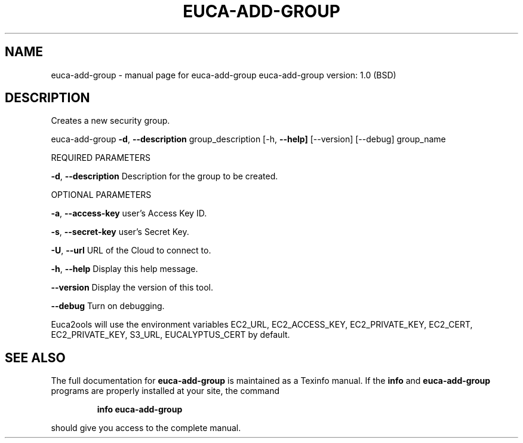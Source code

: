 .\" DO NOT MODIFY THIS FILE!  It was generated by help2man 1.36.
.TH EUCA-ADD-GROUP "1" "June 2009" "euca-add-group     euca-add-group version: 1.0 (BSD)" "User Commands"
.SH NAME
euca-add-group \- manual page for euca-add-group     euca-add-group version: 1.0 (BSD)
.SH DESCRIPTION
Creates a new security group.
.PP
euca\-add\-group \fB\-d\fR, \fB\-\-description\fR group_description
[\-h, \fB\-\-help]\fR [\-\-version] [\-\-debug] group_name
.PP
REQUIRED PARAMETERS
.PP
\fB\-d\fR, \fB\-\-description\fR               Description for the group to be created.
.PP
OPTIONAL PARAMETERS
.PP
\fB\-a\fR, \fB\-\-access\-key\fR                user's Access Key ID.
.PP
\fB\-s\fR, \fB\-\-secret\-key\fR                user's Secret Key.
.PP
\fB\-U\fR, \fB\-\-url\fR                       URL of the Cloud to connect to.
.PP
\fB\-h\fR, \fB\-\-help\fR                      Display this help message.
.PP
\fB\-\-version\fR                       Display the version of this tool.
.PP
\fB\-\-debug\fR                         Turn on debugging.
.PP
Euca2ools will use the environment variables EC2_URL, EC2_ACCESS_KEY, EC2_PRIVATE_KEY, EC2_CERT, EC2_PRIVATE_KEY, S3_URL, EUCALYPTUS_CERT by default.
.SH "SEE ALSO"
The full documentation for
.B euca-add-group
is maintained as a Texinfo manual.  If the
.B info
and
.B euca-add-group
programs are properly installed at your site, the command
.IP
.B info euca-add-group
.PP
should give you access to the complete manual.
